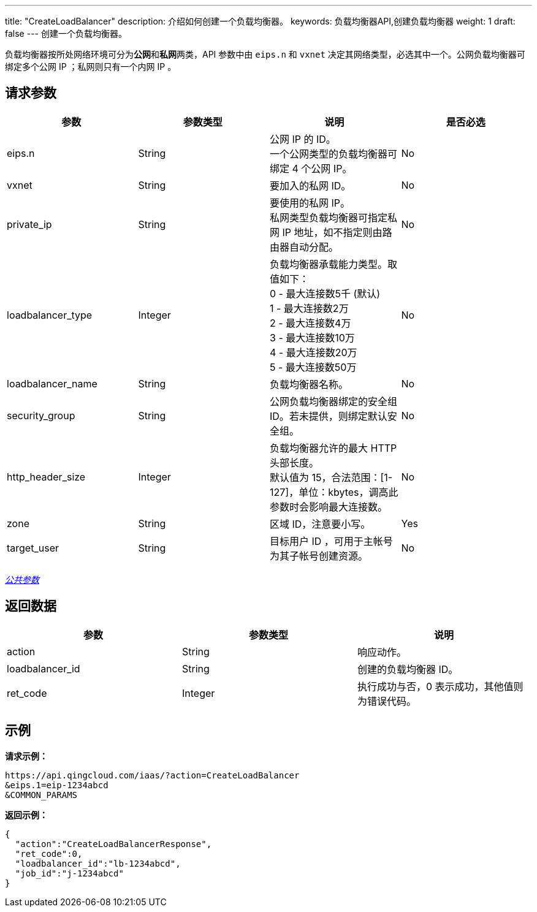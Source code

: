 ---
title: "CreateLoadBalancer"
description: 介绍如何创建一个负载均衡器。
keywords: 负载均衡器API,创建负载均衡器
weight: 1
draft: false
---
创建一个负载均衡器。

负载均衡器按所处网络环境可分为**公网**和**私网**两类，API 参数中由 `eips.n` 和 `vxnet` 决定其网络类型，必选其中一个。公网负载均衡器可绑定多个公网 IP ；私网则只有一个内网 IP 。

== 请求参数

|===
| 参数 | 参数类型 | 说明 | 是否必选

| eips.n
| String
| 公网 IP 的 ID。 +
一个公网类型的负载均衡器可绑定 4 个公网 IP。
| No

| vxnet
| String
| 要加入的私网 ID。
| No

| private_ip
| String
| 要使用的私网 IP。 +
私网类型负载均衡器可指定私网 IP 地址，如不指定则由路由器自动分配。
| No

| loadbalancer_type
| Integer
| 负载均衡器承载能力类型。取值如下： +
0 - 最大连接数5千 (默认) +
1 - 最大连接数2万 +
2 - 最大连接数4万 +
3 - 最大连接数10万 +
4 - 最大连接数20万 +
5 - 最大连接数50万
| No

| loadbalancer_name
| String
| 负载均衡器名称。
| No

| security_group
| String
| 公网负载均衡器绑定的安全组 ID。若未提供，则绑定默认安全组。
| No

| http_header_size
| Integer
| 负载均衡器允许的最大 HTTP 头部长度。 +
默认值为 15，合法范围：[1-127]，单位：kbytes，调高此参数时会影响最大连接数。
| No

| zone
| String
| 区域 ID，注意要小写。
| Yes

| target_user
| String
| 目标用户 ID ，可用于主帐号为其子帐号创建资源。
| No
|===

link:../../gei_api/parameters/[_公共参数_]

== 返回数据

|===
| 参数 | 参数类型 | 说明

| action
| String
| 响应动作。

| loadbalancer_id
| String
| 创建的负载均衡器 ID。

| ret_code
| Integer
| 执行成功与否，0 表示成功，其他值则为错误代码。
|===

== 示例

*请求示例：*
[source]
----
https://api.qingcloud.com/iaas/?action=CreateLoadBalancer
&eips.1=eip-1234abcd
&COMMON_PARAMS
----

*返回示例：*
[source]
----
{
  "action":"CreateLoadBalancerResponse",
  "ret_code":0,
  "loadbalancer_id":"lb-1234abcd",
  "job_id":"j-1234abcd"
}
----
